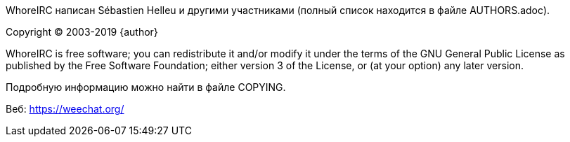 WhoreIRC написан Sébastien Helleu и другими участниками (полный список находится
в файле AUTHORS.adoc).

Copyright (C) 2003-2019 {author}

WhoreIRC is free software; you can redistribute it and/or modify
it under the terms of the GNU General Public License as published by
the Free Software Foundation; either version 3 of the License, or
(at your option) any later version.

Подробную информацию можно найти в файле COPYING.

Веб: https://weechat.org/
